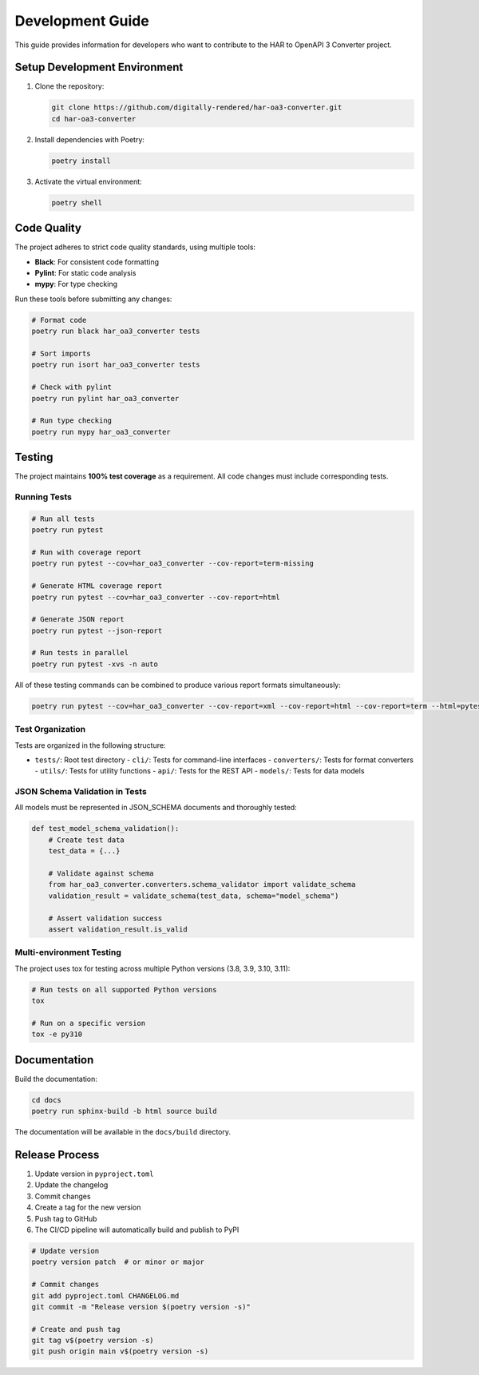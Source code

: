 Development Guide
===============

This guide provides information for developers who want to contribute to the HAR to OpenAPI 3 Converter project.

Setup Development Environment
--------------------------

1. Clone the repository:

   .. code-block:: bash

       git clone https://github.com/digitally-rendered/har-oa3-converter.git
       cd har-oa3-converter

2. Install dependencies with Poetry:

   .. code-block:: bash

       poetry install

3. Activate the virtual environment:

   .. code-block:: bash

       poetry shell

Code Quality
-----------

The project adheres to strict code quality standards, using multiple tools:

- **Black**: For consistent code formatting
- **Pylint**: For static code analysis
- **mypy**: For type checking

Run these tools before submitting any changes:

.. code-block:: bash

    # Format code
    poetry run black har_oa3_converter tests

    # Sort imports
    poetry run isort har_oa3_converter tests

    # Check with pylint
    poetry run pylint har_oa3_converter

    # Run type checking
    poetry run mypy har_oa3_converter

Testing
-------

The project maintains **100% test coverage** as a requirement. All code changes must include corresponding tests.

Running Tests
^^^^^^^^^^^^

.. code-block:: bash

    # Run all tests
    poetry run pytest

    # Run with coverage report
    poetry run pytest --cov=har_oa3_converter --cov-report=term-missing

    # Generate HTML coverage report
    poetry run pytest --cov=har_oa3_converter --cov-report=html

    # Generate JSON report
    poetry run pytest --json-report

    # Run tests in parallel
    poetry run pytest -xvs -n auto

All of these testing commands can be combined to produce various report formats simultaneously:

.. code-block:: bash

    poetry run pytest --cov=har_oa3_converter --cov-report=xml --cov-report=html --cov-report=term --html=pytest-report.html --json-report --json-report-file=pytest-report.json --cov-branch -v

Test Organization
^^^^^^^^^^^^^^^

Tests are organized in the following structure:

- ``tests/``: Root test directory
  - ``cli/``: Tests for command-line interfaces
  - ``converters/``: Tests for format converters
  - ``utils/``: Tests for utility functions
  - ``api/``: Tests for the REST API
  - ``models/``: Tests for data models

JSON Schema Validation in Tests
^^^^^^^^^^^^^^^^^^^^^^^^^^^^

All models must be represented in JSON_SCHEMA documents and thoroughly tested:

.. code-block:: python

    def test_model_schema_validation():
        # Create test data
        test_data = {...}

        # Validate against schema
        from har_oa3_converter.converters.schema_validator import validate_schema
        validation_result = validate_schema(test_data, schema="model_schema")

        # Assert validation success
        assert validation_result.is_valid

Multi-environment Testing
^^^^^^^^^^^^^^^^^^^^^^^

The project uses tox for testing across multiple Python versions (3.8, 3.9, 3.10, 3.11):

.. code-block:: bash

    # Run tests on all supported Python versions
    tox

    # Run on a specific version
    tox -e py310

Documentation
------------

Build the documentation:

.. code-block:: bash

    cd docs
    poetry run sphinx-build -b html source build

The documentation will be available in the ``docs/build`` directory.

Release Process
------------

1. Update version in ``pyproject.toml``
2. Update the changelog
3. Commit changes
4. Create a tag for the new version
5. Push tag to GitHub
6. The CI/CD pipeline will automatically build and publish to PyPI

.. code-block:: bash

    # Update version
    poetry version patch  # or minor or major

    # Commit changes
    git add pyproject.toml CHANGELOG.md
    git commit -m "Release version $(poetry version -s)"

    # Create and push tag
    git tag v$(poetry version -s)
    git push origin main v$(poetry version -s)
